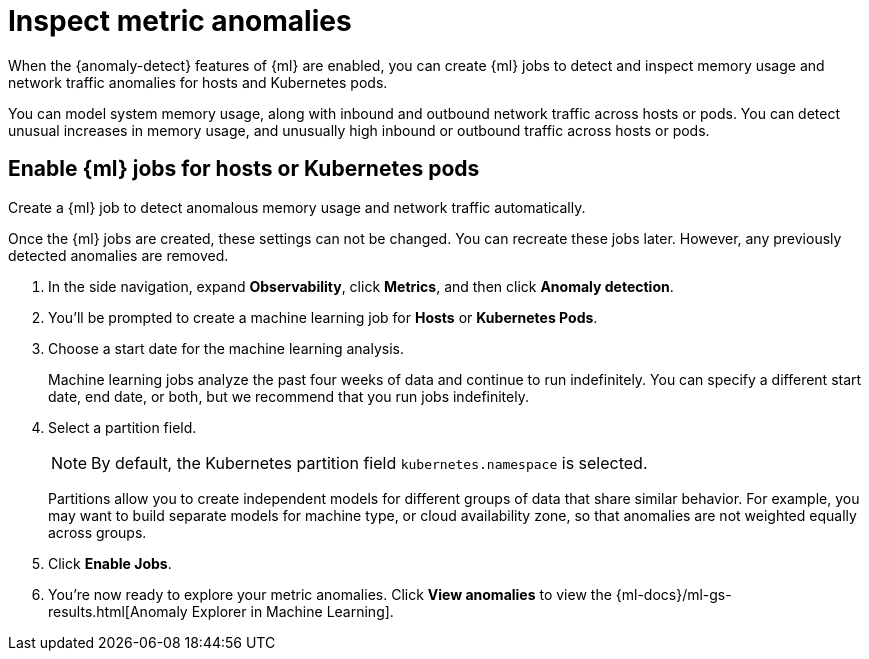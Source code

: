 [[inspect-metric-anomalies]]
= Inspect metric anomalies

When the {anomaly-detect} features of {ml} are enabled,
you can create {ml} jobs to detect and inspect memory usage
and network traffic anomalies for hosts and Kubernetes pods.

You can model system memory usage, along with inbound and outbound
network traffic across hosts or pods. You can detect unusual
increases in memory usage, and unusually high inbound or outbound traffic
across hosts or pods.

[ml-jobs-hosts]]
== Enable {ml} jobs for hosts or Kubernetes pods

Create a {ml} job to detect anomalous memory usage and network traffic automatically.

Once the {ml} jobs are created, these settings can not be changed. You can recreate
these jobs later. However, any previously detected anomalies are removed.

1. In the side navigation, expand *Observability*, click *Metrics*, and then click *Anomaly detection*.
2. You’ll be prompted to create a machine learning job for *Hosts* or *Kubernetes Pods*.
3. Choose a start date for the machine learning analysis.
+
Machine learning jobs analyze the past four weeks of data and continue to run indefinitely.
You can specify a different start date, end date, or both, but we recommend that you run jobs
indefinitely.
+
4. Select a partition field.
+
[NOTE]
=====
By default, the Kubernetes partition field `kubernetes.namespace` is selected.
=====
+
Partitions allow you to create independent models for different groups of data that share similar
behavior. For example, you may want to build separate models for machine type, or cloud availability
zone, so that anomalies are not weighted equally across groups.
+
5. Click *Enable Jobs*.
6. You're now ready to explore your metric anomalies. Click *View anomalies* to view the
{ml-docs}/ml-gs-results.html[Anomaly Explorer in Machine Learning].
